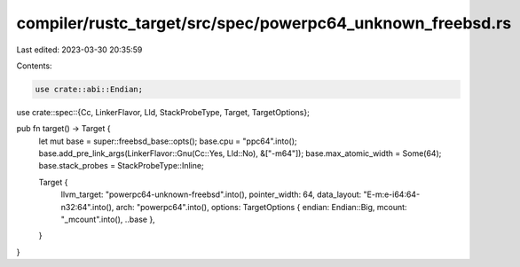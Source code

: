 compiler/rustc_target/src/spec/powerpc64_unknown_freebsd.rs
===========================================================

Last edited: 2023-03-30 20:35:59

Contents:

.. code-block:: rs

    use crate::abi::Endian;
use crate::spec::{Cc, LinkerFlavor, Lld, StackProbeType, Target, TargetOptions};

pub fn target() -> Target {
    let mut base = super::freebsd_base::opts();
    base.cpu = "ppc64".into();
    base.add_pre_link_args(LinkerFlavor::Gnu(Cc::Yes, Lld::No), &["-m64"]);
    base.max_atomic_width = Some(64);
    base.stack_probes = StackProbeType::Inline;

    Target {
        llvm_target: "powerpc64-unknown-freebsd".into(),
        pointer_width: 64,
        data_layout: "E-m:e-i64:64-n32:64".into(),
        arch: "powerpc64".into(),
        options: TargetOptions { endian: Endian::Big, mcount: "_mcount".into(), ..base },
    }
}



